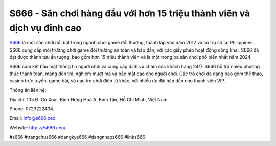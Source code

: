 S666 - Sân chơi hàng đầu với hơn 15 triệu thành viên và dịch vụ đỉnh cao
===================================

`S666 <https://s666.ceo/>`_ là một sân chơi nổi bật trong ngành chơi game đổi thưởng, thành lập vào năm 2012 và có trụ sở tại Philippines. S666 cung cấp môi trường chơi game đổi thưởng an toàn và hấp dẫn, với các giấy phép hoạt động công khai. S666 đã đạt được thành tựu ấn tượng, bao gồm hơn 15 triệu thành viên và là một trong ba sân chơi phổ biến nhất năm 2024. 

S666 cam kết bảo mật thông tin người chơi và cung cấp dịch vụ chăm sóc khách hàng 24/7. S666 hỗ trợ nhiều phương thức thanh toán, mang đến trải nghiệm mượt mà và bảo mật cao cho người chơi. Các trò chơi đa dạng bao gồm thể thao, casino trực tuyến, game bài, và các trò chơi điện tử khác, với nhiều ưu đãi hấp dẫn cho thành viên VIP.

Thông tin liên hệ: 

Địa chỉ: 105 Đ. Gò Xoài, Bình Hưng Hoà A, Bình Tân, Hồ Chí Minh, Việt Nam. 

Phone: 0723222434. 

Email: info@s666.ceo. 

Website: https://s666.ceo/ 

#s666 #trangchus666 #dangkys666 #dangnhaps666 #links666
